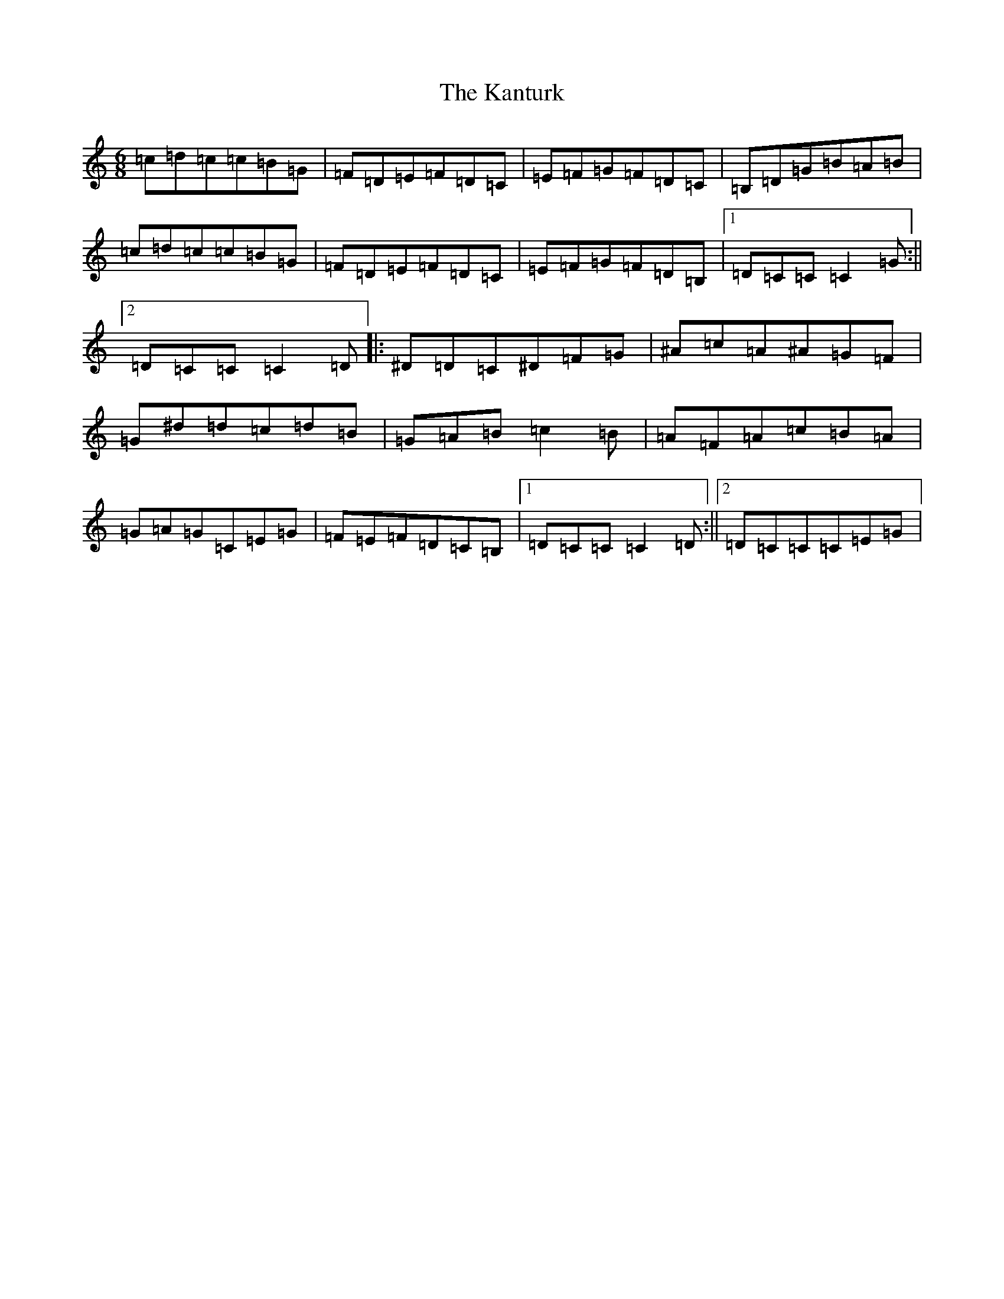 X: 11139
T: Kanturk, The
S: https://thesession.org/tunes/10821#setting10821
R: jig
M:6/8
L:1/8
K: C Major
=c=d=c=c=B=G|=F=D=E=F=D=C|=E=F=G=F=D=C|=B,=D=G=B=A=B|=c=d=c=c=B=G|=F=D=E=F=D=C|=E=F=G=F=D=B,|1=D=C=C=C2=G:||2=D=C=C=C2=D|:^D=D=C^D=F=G|^A=c=A^A=G=F|=G^d=d=c=d=B|=G=A=B=c2=B|=A=F=A=c=B=A|=G=A=G=C=E=G|=F=E=F=D=C=B,|1=D=C=C=C2=D:||2=D=C=C=C=E=G|